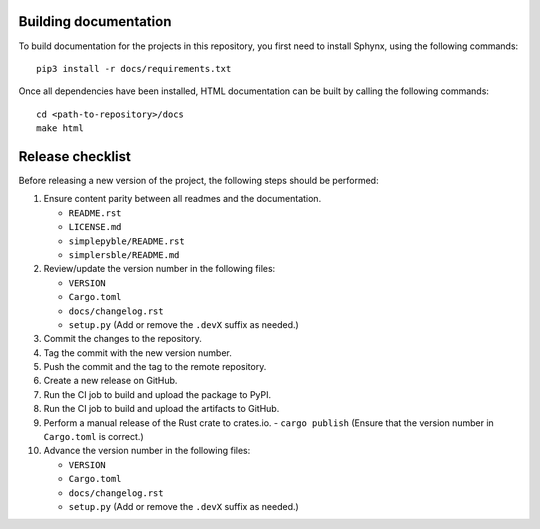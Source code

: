 ======================
Building documentation
======================

To build documentation for the projects in this repository,
you first need to install Sphynx, using the following commands: ::

   pip3 install -r docs/requirements.txt

Once all dependencies have been installed, HTML documentation can be built
by calling the following commands: ::

   cd <path-to-repository>/docs
   make html


=================
Release checklist
=================

Before releasing a new version of the project, the following steps should be
performed:

#. Ensure content parity between all readmes and the documentation.

   - ``README.rst``
   - ``LICENSE.md``
   - ``simplepyble/README.rst``
   - ``simplersble/README.md``

#. Review/update the version number in the following files:

   - ``VERSION``
   - ``Cargo.toml``
   - ``docs/changelog.rst``
   - ``setup.py`` (Add or remove the ``.devX`` suffix as needed.)

#. Commit the changes to the repository.

#. Tag the commit with the new version number.

#. Push the commit and the tag to the remote repository.

#. Create a new release on GitHub.

#. Run the CI job to build and upload the package to PyPI.

#. Run the CI job to build and upload the artifacts to GitHub.

#. Perform a manual release of the Rust crate to crates.io.
   - ``cargo publish`` (Ensure that the version number in ``Cargo.toml`` is correct.)

#. Advance the version number in the following files:

   - ``VERSION``
   - ``Cargo.toml``
   - ``docs/changelog.rst``
   - ``setup.py`` (Add or remove the ``.devX`` suffix as needed.)
